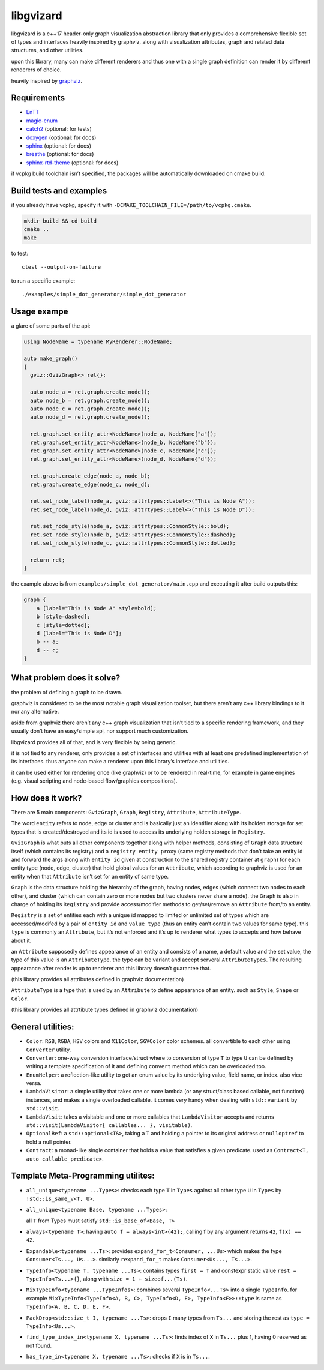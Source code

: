 libgvizard
==========

libgvizard is a c++17 header-only graph visualization abstraction
library that only provides a comprehensive flexible set of types and
interfaces heavily inspired by graphviz, along with visualization
attributes, graph and related data structures, and other utilities.

upon this library, many can make different renderers and thus one with a
single graph definition can render it by different renderers of choice.

heavily inspired by `graphviz <https://graphviz.org>`__.

Requirements
------------

-  `EnTT <https://github.com/skypjack/entt>`__

-  `magic-enum <https://github.com/Neargye/magic_enum>`__

-  `catch2 <https://github.com/catchorg/Catch2>`__ (optional: for tests)

-  `doxygen <https://www.doxygen.nl/index.html>`__ (optional: for docs)

-  `sphinx <https://pypi.org/project/Sphinx/>`__ (optional: for docs)

-  `breathe <https://pypi.org/project/breathe/>`__ (optional: for docs)

-  `sphinx-rtd-theme <https://pypi.org/project/sphinx-rtd-theme/>`__
   (optional: for docs)

if vcpkg build toolchain isn’t specified, the packages will be
automatically downloaded on cmake build.

Build tests and examples
------------------------

if you already have vcpkg, specify it with
``-DCMAKE_TOOLCHAIN_FILE=/path/to/vcpkg.cmake``.

.. code:: bash

   mkdir build && cd build
   cmake ..
   make

to test:

::

   ctest --output-on-failure

to run a specific example:

::

   ./examples/simple_dot_generator/simple_dot_generator

Usage exampe
------------

a glare of some parts of the api:

.. code:: cpp

   using NodeName = typename MyRenderer::NodeName;

   auto make_graph()
   {
     gviz::GvizGraph<> ret{};

     auto node_a = ret.graph.create_node();
     auto node_b = ret.graph.create_node();
     auto node_c = ret.graph.create_node();
     auto node_d = ret.graph.create_node();

     ret.graph.set_entity_attr<NodeName>(node_a, NodeName{"a"});
     ret.graph.set_entity_attr<NodeName>(node_b, NodeName{"b"});
     ret.graph.set_entity_attr<NodeName>(node_c, NodeName{"c"});
     ret.graph.set_entity_attr<NodeName>(node_d, NodeName{"d"});

     ret.graph.create_edge(node_a, node_b);
     ret.graph.create_edge(node_c, node_d);

     ret.set_node_label(node_a, gviz::attrtypes::Label<>("This is Node A"));
     ret.set_node_label(node_d, gviz::attrtypes::Label<>("This is Node D"));

     ret.set_node_style(node_a, gviz::attrtypes::CommonStyle::bold);
     ret.set_node_style(node_b, gviz::attrtypes::CommonStyle::dashed);
     ret.set_node_style(node_c, gviz::attrtypes::CommonStyle::dotted);

     return ret;
   }

the example above is from ``examples/simple_dot_generator/main.cpp`` and
executing it after build outputs this:

.. code:: dot

   graph {
       a [label="This is Node A" style=bold];
       b [style=dashed];
       c [style=dotted];
       d [label="This is Node D"];
       b -- a;
       d -- c;
   }

What problem does it solve?
---------------------------

the problem of defining a graph to be drawn.

graphviz is considered to be the most notable graph visualization
toolset, but there aren’t any c++ library bindings to it nor any
alternative.

aside from graphviz there aren’t any c++ graph visualization that isn’t
tied to a specific rendering framework, and they usually don’t have an
easy/simple api, nor support much customization.

libgvizard provides all of that, and is very flexible by being generic.

it is not tied to any renderer, only provides a set of interfaces and
utilities with at least one predefined implementation of its interfaces.
thus anyone can make a renderer upon this library’s interface and
utilities.

it can be used either for rendering once (like graphviz) or to be
rendered in real-time, for example in game engines (e.g. visual
scripting and node-based flow/graphics compositions).

How does it work?
-----------------

There are 5 main components: ``GvizGraph``, ``Graph``, ``Registry``,
``Attribute``, ``AttributeType``.

The word ``entity`` refers to node, edge or cluster and is basically
just an identifier along with its holden storage for set types that is
created/destroyed and its id is used to access its underlying holden
storage in ``Registry``.

``GvizGraph`` is what puts all other components together along with
helper methods, consisting of ``Graph`` data structure itself (which
contains its registry) and a ``registry entity proxy`` (same registry
methods that don’t take an entity id and forward the args along with
``entity id`` given at construction to the shared registry container at
``graph``) for each entity type (node, edge, cluster) that hold global
values for an ``Attribute``, which according to graphviz is used for an
entity when that ``Attribute`` isn’t set for an entity of same type.

``Graph`` is the data structure holding the hierarchy of the graph,
having nodes, edges (which connect two nodes to each other), and cluster
(which can contain zero or more nodes but two clusters never share a
node). the ``Graph`` is also in charge of holding its ``Registry`` and
provide access/modifier methods to get/set/remove an ``Attribute``
from/to an entity.

``Registry`` is a set of entities each with a unique id mapped to
limited or unlimited set of types which are accessed/modifed by a pair
of ``entity id`` and ``value type`` (thus an entity can’t contain two
values for same type). this ``type`` is commonly an ``Attribute``, but
it’s not enforced and it’s up to renderer what types to accepts and how
behave about it.

an ``Attribute`` supposedly defines appearance of an entity and consists
of a name, a default value and the set value, the type of this value is
an ``AttributeType``. the type can be variant and accept serveral
``AttributeTypes``. The resulting appearance after render is up to
renderer and this library doesn’t guarantee that.

(this library provides all attributes defined in graphviz documentation)

``AttributeType`` is a type that is used by an ``Attribute`` to define
appearance of an entity. such as ``Style``, ``Shape`` or ``Color``.

(this library provides all attrtibute types defined in graphviz
documentation)

General utilities:
------------------

-  ``Color``: ``RGB``, ``RGBA``, ``HSV`` colors and ``X11Color``,
   ``SGVColor`` color schemes. all convertible to each other using
   ``Converter`` utility.

-  ``Converter``: one-way conversion interface/struct where to
   conversion of type ``T`` to type ``U`` can be defined by writing a
   template specification of it and defining ``convert`` method which
   can be overloaded too.

-  ``EnumHelper``: a reflection-like utility to get an enum value by its
   underlying value, field name, or index. also vice versa.

-  ``LambdaVisitor``: a simple utility that takes one or more lambda (or
   any struct/class based callable, not function) instances, and makes a
   single overloaded callable. it comes very handy when dealing with
   ``std::variant`` by ``std::visit``.

-  ``LambdaVisit``: takes a visitable and one or more callables that
   ``LambdaVisitor`` accepts and returns
   ``std::visit(LambdaVisitor{ callables... }, visitable)``.

-  ``OptionalRef``: a ``std::optional<T&>``, taking a ``T`` and holding
   a pointer to its original address or ``nulloptref`` to hold a null
   pointer.

-  ``Contract``: a monad-like single container that holds a value that
   satisfies a given predicate. used as
   ``Contract<T, auto callable_predicate>``.

Template Meta-Programming utilites:
-----------------------------------

-  ``all_unique<typename ...Types>``: checks each type ``T`` in
   ``Types`` against all other type ``U`` in ``Types`` by
   ``!std::is_same_v<T, U>``.

-  ``all_unique<typename Base, typename ...Types>``:

   all ``T`` from Types must satisfy ``std::is_base_of<Base, T>``

-  ``always<typename T>``: having ``auto f = always<int>{42};``, calling
   f by any argument returns ``42``, ``f(x) == 42``.

-  ``Expandable<typename ...Ts>``: provides
   ``expand_for_t<Consumer, ...Us>`` which makes the type
   ``Consumer<Ts..., Us...>``. similarly ``rexpand_for_t`` makes
   ``Consumer<Us..., Ts...>``.

-  ``TypeInfo<typename T, typename ...Ts>``: contains types
   ``first = T`` and constexpr static value
   ``rest = TypeInfo<Ts...>{}``, along with
   ``size = 1 + sizeof...(Ts)``.

-  ``MixTypeInfo<typename ...TypeInfos>``: combines several
   ``TypeInfo<...Ts>`` into a single ``TypeInfo``. for example
   ``MixTypeInfo<TypeInfo<A, B, C>, TypeInfo<D, E>, TypeInfo<F>>::type``
   is same as ``TypeInfo<A, B, C, D, E, F>``.

-  ``PackDrop<std::size_t I, typename ...Ts>``: drops ``I`` many types
   from ``Ts...`` and storing the rest as ``type = TypeInfo<Us...>``.

-  ``find_type_index_in<typename X, typename ...Ts>``: finds index of
   ``X`` in ``Ts...`` plus 1, having 0 reserved as not found.

-  ``has_type_in<typename X, typename ...Ts>``: checks if ``X`` is in
   ``Ts...``.
